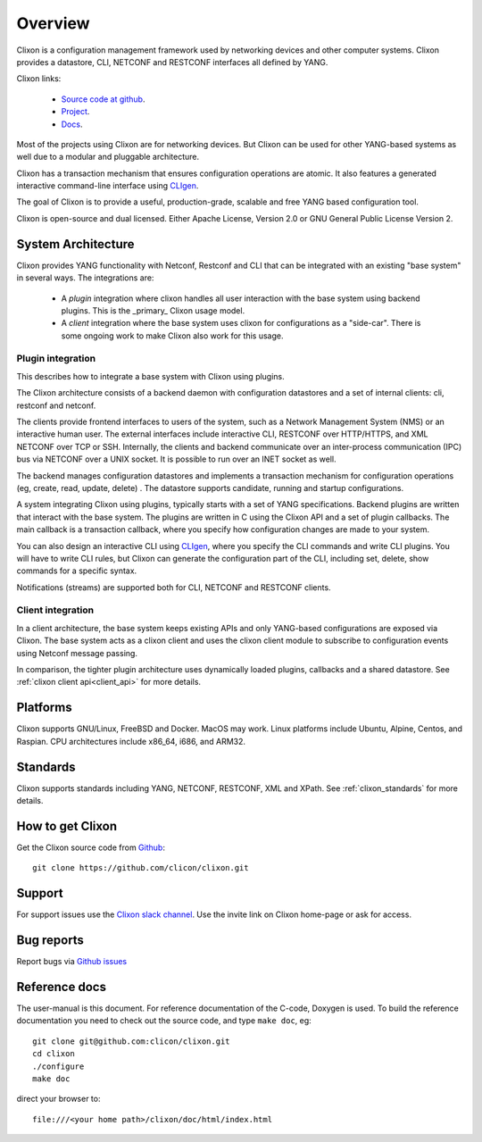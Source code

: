 .. _clixon_overview:

Overview
========

Clixon is a configuration management framework used by networking
devices and other computer systems.  Clixon provides a datastore, CLI,
NETCONF and RESTCONF interfaces all defined by YANG.

Clixon links:

  - `Source code at github <http://www.github.com/clicon/clixon>`_.
  - `Project <http://www.clicon.org>`_.
  - `Docs <https://clixon-docs.readthedocs.io/en/latest/>`_.

Most of the projects using Clixon are for networking devices. But Clixon
can be used for other YANG-based systems as well due to a modular and
pluggable architecture.

Clixon has a transaction mechanism that ensures configuration
operations are atomic. It also features a generated interactive
command-line interface using `CLIgen <http://www.cligen.se>`_.

The goal of Clixon is to provide a useful, production-grade, scalable
and free YANG based configuration tool.

Clixon is open-source and dual licensed. Either Apache License, Version 2.0 or GNU
General Public License Version 2.


System Architecture
-------------------

Clixon provides YANG functionality with Netconf, Restconf and CLI that
can be integrated with an existing "base system" in several ways. The integrations are:

  * A `plugin` integration where clixon handles all user interaction with the base system using backend plugins. This is the _primary_ Clixon usage model.
  * A `client` integration where the base system uses clixon for configurations as a "side-car". There is some ongoing work to make Clixon also work for this usage.

Plugin integration
^^^^^^^^^^^^^^^^^^

.. image:: overview1.jpg
   :width: 100%
		 
This describes how to integrate a base system with Clixon using plugins.

The Clixon architecture consists of a backend daemon with
configuration datastores and a set of internal clients: cli, restconf
and netconf.

The clients provide frontend interfaces to users of the system, such
as a Network Management System (NMS) or an interactive human user. The
external interfaces include interactive CLI, RESTCONF over HTTP/HTTPS, and XML
NETCONF over TCP or SSH.  Internally, the clients and backend
communicate over an inter-process communication (IPC) bus via NETCONF
over a UNIX socket. It is possible to run over an INET socket as well.

The backend manages configuration datastores and implements a
transaction mechanism for configuration operations (eg, create, read,
update, delete) . The datastore supports candidate, running and
startup configurations.

A system integrating Clixon using plugins, typically starts with a set
of YANG specifications. Backend plugins are written that interact with
the base system. The plugins are written in C using the Clixon API and
a set of plugin callbacks. The main callback is a transaction
callback, where you specify how configuration changes are made to your
system.

You can also design an interactive CLI using `CLIgen
<http://www.cligen.se>`_, where you specify the CLI commands and write
CLI plugins.  You will have to write CLI rules, but Clixon can
generate the configuration part of the CLI, including set, delete, show
commands for a specific syntax.
   
Notifications (streams) are supported both for CLI, NETCONF and RESTCONF clients.

Client integration
^^^^^^^^^^^^^^^^^^
.. image:: overview2.jpg
   :width: 100%

In a client architecture, the base system keeps existing APIs and
only YANG-based configurations are exposed via Clixon. The base system
acts as a clixon client and uses the clixon client module to subscribe
to configuration events using Netconf message passing.

In comparison, the tighter plugin architecture uses dynamically loaded plugins, callbacks and a shared datastore. See :ref:`clixon client api<client_api>` for more details.

	    
Platforms
---------

Clixon supports GNU/Linux, FreeBSD and Docker. MacOS may work. Linux
platforms include Ubuntu, Alpine, Centos, and Raspian. CPU architectures
include x86_64, i686, and ARM32.

Standards
---------
Clixon supports standards including YANG, NETCONF, RESTCONF, XML and XPath. See :ref:`clixon_standards` for more details.

How to get Clixon
-----------------
Get the Clixon source code from `Github <http://github.com/clicon/clixon>`_::

   git clone https://github.com/clicon/clixon.git

Support
-------
For support issues use the `Clixon slack channel <https://clixondev.slack.com>`_. Use the invite link on Clixon home-page or ask for access.

Bug reports
-----------
Report bugs via `Github issues <https://github.com/clicon/clixon/issues>`_

Reference docs
--------------
The user-manual is this document.
For reference documentation of the C-code, Doxygen is used. To build the reference documentation you need to check out the source code, and type ``make doc``, eg::

  git clone git@github.com:clicon/clixon.git
  cd clixon
  ./configure
  make doc

direct your browser to::

  file:///<your home path>/clixon/doc/html/index.html
  


